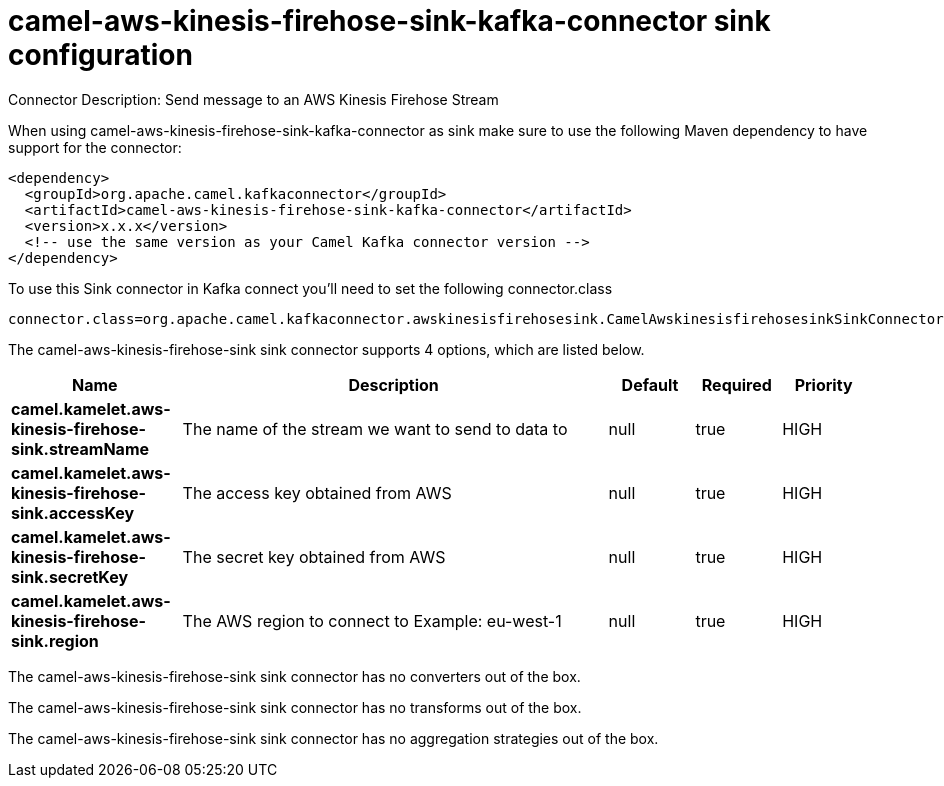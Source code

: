 // kafka-connector options: START
[[camel-aws-kinesis-firehose-sink-kafka-connector-sink]]
= camel-aws-kinesis-firehose-sink-kafka-connector sink configuration

Connector Description: Send message to an AWS Kinesis Firehose Stream

When using camel-aws-kinesis-firehose-sink-kafka-connector as sink make sure to use the following Maven dependency to have support for the connector:

[source,xml]
----
<dependency>
  <groupId>org.apache.camel.kafkaconnector</groupId>
  <artifactId>camel-aws-kinesis-firehose-sink-kafka-connector</artifactId>
  <version>x.x.x</version>
  <!-- use the same version as your Camel Kafka connector version -->
</dependency>
----

To use this Sink connector in Kafka connect you'll need to set the following connector.class

[source,java]
----
connector.class=org.apache.camel.kafkaconnector.awskinesisfirehosesink.CamelAwskinesisfirehosesinkSinkConnector
----


The camel-aws-kinesis-firehose-sink sink connector supports 4 options, which are listed below.



[width="100%",cols="2,5,^1,1,1",options="header"]
|===
| Name | Description | Default | Required | Priority
| *camel.kamelet.aws-kinesis-firehose-sink.streamName* | The name of the stream we want to send to data to | null | true | HIGH
| *camel.kamelet.aws-kinesis-firehose-sink.accessKey* | The access key obtained from AWS | null | true | HIGH
| *camel.kamelet.aws-kinesis-firehose-sink.secretKey* | The secret key obtained from AWS | null | true | HIGH
| *camel.kamelet.aws-kinesis-firehose-sink.region* | The AWS region to connect to Example: eu-west-1 | null | true | HIGH
|===



The camel-aws-kinesis-firehose-sink sink connector has no converters out of the box.





The camel-aws-kinesis-firehose-sink sink connector has no transforms out of the box.





The camel-aws-kinesis-firehose-sink sink connector has no aggregation strategies out of the box.




// kafka-connector options: END
